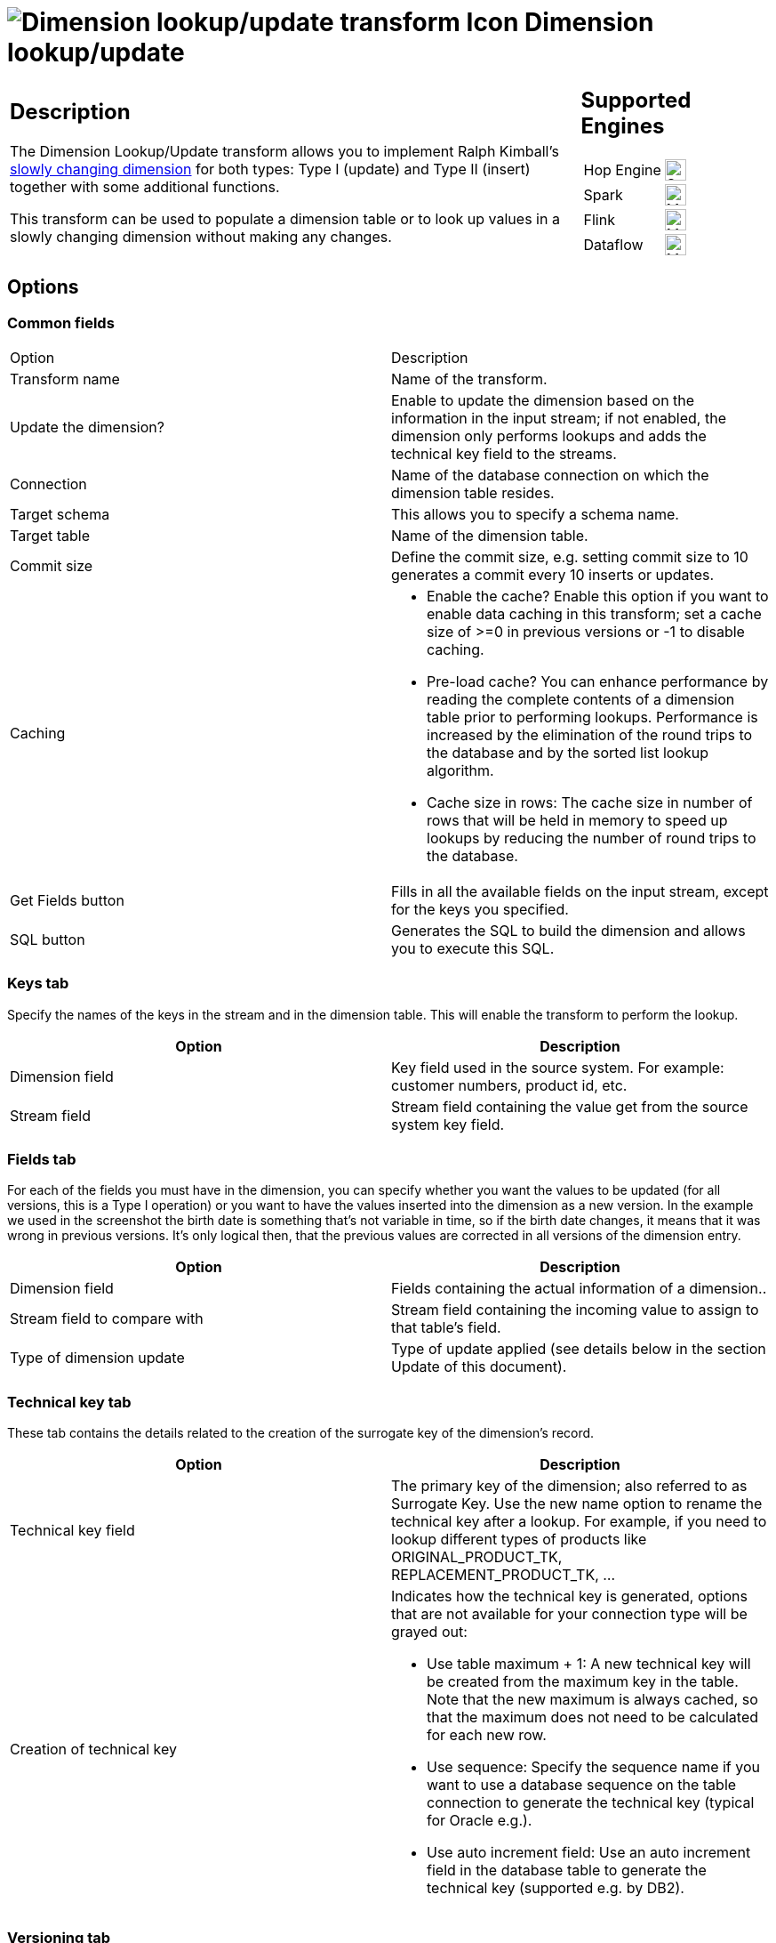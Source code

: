 ////
Licensed to the Apache Software Foundation (ASF) under one
or more contributor license agreements.  See the NOTICE file
distributed with this work for additional information
regarding copyright ownership.  The ASF licenses this file
to you under the Apache License, Version 2.0 (the
"License"); you may not use this file except in compliance
with the License.  You may obtain a copy of the License at
  http://www.apache.org/licenses/LICENSE-2.0
Unless required by applicable law or agreed to in writing,
software distributed under the License is distributed on an
"AS IS" BASIS, WITHOUT WARRANTIES OR CONDITIONS OF ANY
KIND, either express or implied.  See the License for the
specific language governing permissions and limitations
under the License.
////
:documentationPath: /pipeline/transforms/
:language: en_US
:description: The Dimension Lookup/Update transform allows you to implement Ralph Kimball's slowly changing dimension for both types: Type I (update) and Type II (insert) together with some additional functions.

= image:transforms/icons/dimensionlookup.svg[Dimension lookup/update transform Icon, role="image-doc-icon"] Dimension lookup/update

[%noheader,cols="3a,1a", role="table-no-borders" ]
|===
|
== Description

The Dimension Lookup/Update transform allows you to implement Ralph Kimball's https://en.wikipedia.org/wiki/Slowly_changing_dimension[slowly changing dimension] for both types: Type I (update) and Type II (insert) together with some additional functions.

This transform can be used to populate a dimension table or to look up values in a slowly changing dimension without making any changes.

|
== Supported Engines
[%noheader,cols="2,1a",frame=none, role="table-supported-engines"]
!===
!Hop Engine! image:check_mark.svg[Supported, 24]
!Spark! image:question_mark.svg[Maybe Supported, 24]
!Flink! image:question_mark.svg[Maybe Supported, 24]
!Dataflow! image:question_mark.svg[Maybe Supported, 24]
!===
|===

== Options

=== Common fields

|===
|Option|Description
|Transform name|Name of the transform.
|Update the dimension?|Enable to update the dimension based on the information in the input stream; if not enabled, the dimension only performs lookups and adds the technical key field to the streams.
|Connection|Name of the database connection on which the dimension table resides.
|Target schema|This allows you to specify a schema name.
|Target table|Name of the dimension table.
|Commit size|Define the commit size, e.g. setting commit size to 10 generates a commit every 10 inserts or updates.
|Caching a|
* Enable the cache?
Enable this option if you want to enable data caching in this transform; set a cache size of >=0 in previous versions or -1 to disable caching.
* Pre-load cache?
You can enhance performance by reading the complete contents of a dimension table prior to performing lookups.
Performance is increased by the elimination of the round trips to the database and by the sorted list lookup algorithm.
* Cache size in rows: The cache size in number of rows that will be held in memory to speed up lookups by reducing the number of round trips to the database.
|Get Fields button|Fills in all the available fields on the input stream, except for the keys you specified.
|SQL button|Generates the SQL to build the dimension and allows you to execute this SQL.
|===

=== Keys tab
Specify the names of the keys in the stream and in the dimension table.
This will enable the transform to perform the lookup.
[options="header"]
|===
|Option|Description
|Dimension field|Key field used in the source system. For example: customer numbers, product id, etc.
|Stream field|Stream field containing the value get from the source system key field.
|===

=== Fields tab
For each of the fields you must have in the dimension, you can specify whether you want the values to be updated (for all versions, this is a Type I operation) or you want to have the values inserted into the dimension as a new version.
In the example we used in the screenshot the birth date is something that's not variable in time, so if the birth date changes, it means that it was wrong in previous versions.
It's only logical then, that the previous values are corrected in all versions of the dimension entry.
[options="header"]
|===
|Option|Description
|Dimension field|Fields containing the actual information of a dimension..
|Stream field to compare with|Stream field containing the incoming value to assign to that table's field.
|Type of dimension update|Type of update applied (see details below in the section Update of this document).
|===

=== Technical key tab
These tab contains the details related to the creation of the surrogate key of the dimension's record.
[options="header"]
|===
|Option|Description
|Technical key field|The primary key of the dimension; also referred to as Surrogate Key.
Use the new name option to rename the technical key after a lookup.
For example, if you need to lookup different types of products like ORIGINAL_PRODUCT_TK, REPLACEMENT_PRODUCT_TK, ...
|Creation of technical key a|Indicates how the technical key is generated, options that are not available for your connection type will be grayed out:

* Use table maximum + 1: A new technical key will be created from the maximum key in the table.
Note that the new maximum is always cached, so that the maximum does not need to be calculated for each new row.
* Use sequence: Specify the sequence name if you want to use a database sequence on the table connection to generate the technical key (typical for Oracle e.g.).
* Use auto increment field: Use an auto increment field in the database table to generate the technical key (supported e.g. by DB2).
|===

=== Versioning tab
These tabs defines the way the record's version is generated
[options="header"]
|===
|Option|Description
|Version field|The name of the field in which to store the version (revision number).
|Stream Datefield|If you have the date at which the dimension entry was last changed, you can specify the name of that field here.
It allows the dimension entry to be accurately described for what the date range concerns.
If you don't have such a date, the system date will be taken.
When the dimension entries are looked up (Update the dimension is not selected) the date field entered into the stream datefield is used to select the appropriate dimension version based on the date from and date to dates in the dimension record.
|Date range start field|Specify the names of the dimension entries start range.
|Use an alternative start date? a|When enabled, you can choose an alternative to the "Min.
Year"/01/01 00:00:00 date that is used.
You can use any of the following:

* System date: Use the system date as a variable date/time
* Start date of pipeline: Use the system date, taken at start of the pipeline for the start date
* Empty (null) value
* Column value: Select a column from which to take the value.

|Table date range end|The names of the dimension entries end range
|===

== General considerations
As a result of the lookup or update operation of this transform type, a field is added to the stream containing the technical key of the dimension.
In case the field is not found, the value of the dimension entry for not found (0 or 1, based on the type of database) is returned.

A number of optional fields (in the "Fields" tab) are automatically managed by the transform.
You can specify the table field name in the "Dimension Field" column.
These are the optional fields:

* Date of last insert or update (without stream field as source) : adds and manges a Date field
* Date of last insert (without stream field as source) : adds and manges a Date field
* Date of last update (without stream field as source) : adds and manges a Date field
* Last version (without stream field as source) : adds and manges a Boolean field. (converted into Char(1) or boolean database data type depending on your database connection settings and availability of such data type)
* This acts as a current valid dimension entry entry indicator for the last version: So when a type II attribute changes and a new version is created (to keep track of the history) the 'Last version' attribute in the previous version is set to 'False/N' and the new record with the latest version is set to 'True/Y'.

== Functionality

As the name of the transform suggests, the functionality of the transform falls into 2 categories, Lookup and Update...

=== Lookup

In read-only mode (update option is disabled), the transform only performs lookups in a slowly changing dimension.
The transform will perform a lookup in the dimension table on the specified database connection and in the specified schema.
To do the lookup it uses not only the specified natural keys (with an "equals" condition) but also the specified "Stream datefield" (see below).
The condition that is applied is:

====
"Start of table date range" <= "Stream datefield" AND "End of table date range" > "Stream datefield"

====

When no "Stream datefield" is specified we use the current system date to find the correct dimension version record.

When no row is found, the "unknown" key is returned.
(The "unknown" key will be 0 or 1 depending on whether or not you selected an auto-increment field for the technical key field).
Please note that we don't make a difference between "Unknown", "Not found", "Empty", "Illegal format", etc.
These nuances can be added manually however.
Nothing prevents you from flushing out these types before the data hits this transform with a Filter, regular expression, etc.
We suggest you manually add values -1, -2, -3, etc for these special dimension entry cases, just like you would add the specific details of the "Unknown" row prior to population of the dimension table.

* Do not use NULL values for your natural key(s).
Null values can't be compared and are not indexed by most databases.
Even if we would support null values in keys (something that doesn't make a lot of sense anyway), it would most likely cause severe lookup performance problems.
* Be aware of data conversion issues that occur if you have data types in your input streams that are different from the data types in your natural key(s).
If you are have Strings in the transforms input and in the database you use an Integer for example, make sure you are capable of converting the String to number.
See it as a best practice to do this before this transform to make sure it works as planned.
Another typical example of problems is with floating point number comparisons.
Stay away from those.
We recommend you use sane data types like Integer or long integers.
Stay away from Double, Decimal or catch-all data types like Oracle's Number (without length or precision; it implicitly uses precision 38 causing us to use the slower BigNumber data type).

=== Update

In update mode (update option is enabled) the transform first performs a lookup of the dimension entry as described in the "Lookup" section above.
The result of the lookup is different though.
Not only the technical key is retrieved from the query, but also the dimension attribute fields.
A field-by-field comparison then follows.
The result can be one of the following situations:

* The record was not found, we insert a new record in the table.
* The record was found and any of the following is true:
** One or more attributes were different and had an "Insert" (Kimball Type II) setting: A new dimension record version is inserted.
** One or more attributes were different and had a "Punch through" (Kimbal Type I) setting: These attributes in all the dimension record versions are updated.
** One or more attributes were different and had an "Update" setting: These attributes in the last dimension record version are updated.
** All the attributes (fields) were identical: No updates or insertions are performed.
* Insertion of new rows are performed in the following transforms:
** The current row is updated with "date_to" updated with the "Stream date field"
** The new row is inserted where the changes in attributes are recorded according to rule in previous paragraph. "date_from" field is updated with the "Stream date field" and the "date_to" is updated with the Max date of the table range end date.
** The version number of the new row in incremented by 1.
** Stream date field" cannot be before the earliest start date of the currently valid rows.
** select min(date_from) from dim_table where date_to = "2199-12-31 23:59:59.999"
** It is important to ensure that the incoming rows are sorted by the "Stream date field"

== Metadata Injection Support

All fields of this transform support metadata injection.
You can use this transform with ETL Metadata Injection to pass metadata to your pipeline at runtime.